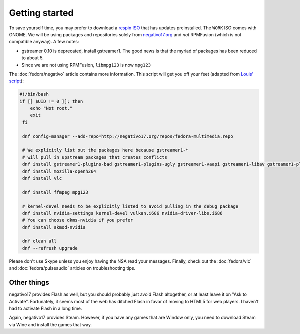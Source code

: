 Getting started
^^^^^^^^^^^^^^^

To save yourself time, you may prefer to download a `respin ISO <https://dl.fedoraproject.org/pub/alt/live-respins/>`_ that has updates
preinstalled. The ``WORK`` ISO comes with GNOME. We will be using packages and
repositories solely from `negativo17.org <https://negativo17.org/>`_ and *not*
RPMFusion (which is not compatible anyway). A few notes:

- gstreamer 0.10 is deprecated, install gstreamer1. The good news is that the
  myriad of packages has been reduced to about 5.

- Since we are not using RPMFusion, ``libmpg123`` is now ``mpg123``

The :doc:`fedora/negativo` article contains more information. This
script will get you off your feet (adapted from `Louis' script <https://github.com/nazunalika/useful-scripts/blob/master/fedora/fedora-desk.sh>`_):

.. code-block:: bash

   #!/bin/bash
   if [[ $UID != 0 ]]; then
       echo "Not root."
       exit
    fi

    dnf config-manager --add-repo=http://negativo17.org/repos/fedora-multimedia.repo

    # We explicitly list out the packages here because gstreamer1-*
    # will pull in upstream packages that creates conflicts
    dnf install gstreamer1-plugins-bad gstreamer1-plugins-ugly gstreamer1-vaapi gstreamer1-libav gstreamer1-plugins-bad-fluidsynth
    dnf install mozilla-openh264
    dnf install vlc

    dnf install ffmpeg mpg123

    # kernel-devel needs to be explicitly listed to avoid pulling in the debug package
    dnf install nvidia-settings kernel-devel vulkan.i686 nvidia-driver-libs.i686
    # You can choose dkms-nvidia if you prefer
    dnf install akmod-nvidia

    dnf clean all
    dnf --refresh upgrade

Please don't use Skype unless you enjoy having the NSA read your messages. Finally, check out the
:doc:`fedora/vlc` and :doc:`fedora/pulseaudio` articles on troubleshooting tips.

Other things
------------

negativo17 provides Flash as well, but you should probably just avoid Flash altogether,
or at least leave it on "Ask to Activate". Fortunately, it seems most of the web has ditched
Flash in favor of moving to HTML5 for web players. I haven't had to activate Flash in a long
time.

Again, negativo17 provides Steam. However, if you have any games that are Window only,
you need to download Steam via Wine and install the games that way.
